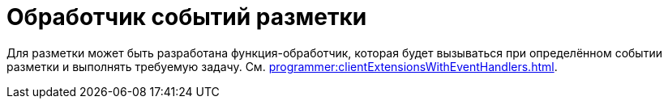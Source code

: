 = Обработчик событий разметки

Для разметки может быть разработана функция-обработчик, которая будет вызываться при определённом событии разметки и выполнять требуемую задачу. См. xref:programmer:clientExtensionsWithEventHandlers.adoc[].
